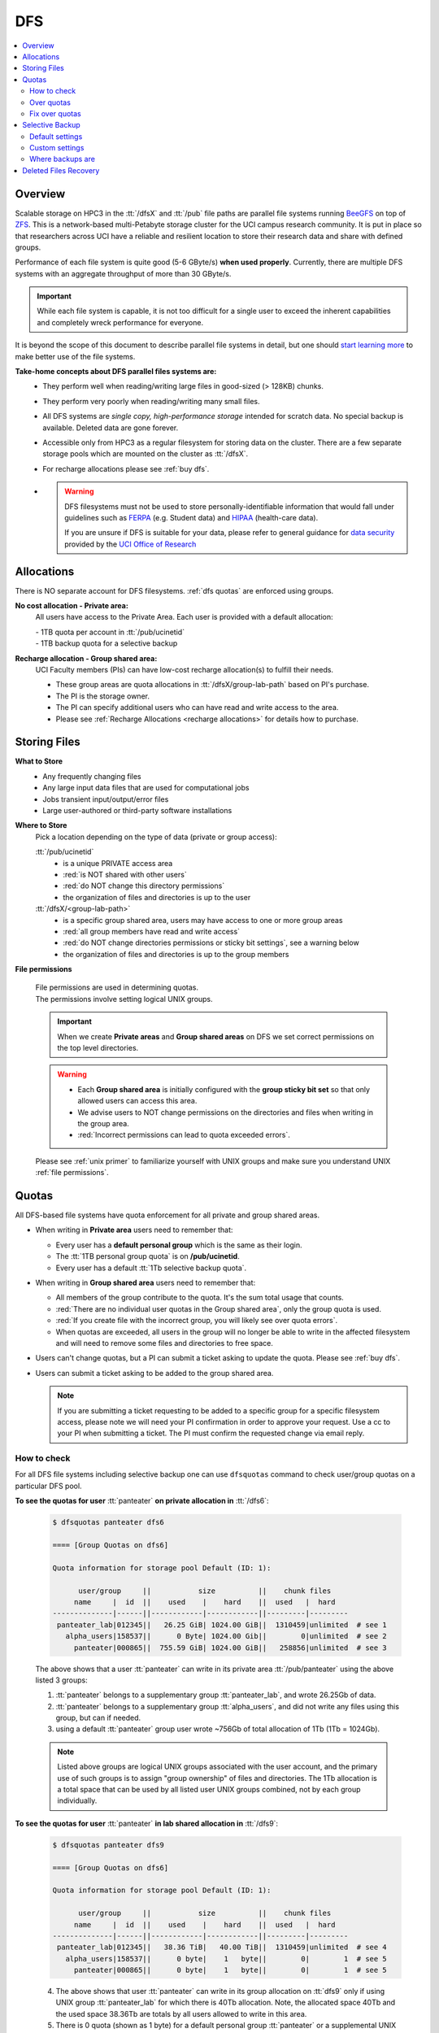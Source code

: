 .. _dfs:

DFS 
====

.. contents::
   :local:

Overview
--------

Scalable storage on HPC3 in the :tt:`/dfsX`  and :tt:`/pub` file paths are parallel file systems running
`BeeGFS <https://www.beegfs.io/c/>`_ on top of `ZFS <https://zfsonlinux.org/>`_. 
This is a network-based multi-Petabyte storage cluster for the UCI campus research community.
It is put in place so that researchers across UCI have a reliable and resilient location
to store their research data and share with defined groups.

Performance of each file system is quite good (5-6 GByte/s) **when used properly**. 
Currently, there are multiple DFS systems with an aggregate throughput of more than 30 GByte/s.

.. important:: While each file system is capable, it is not too difficult for a single user to
               exceed the inherent capabilities and completely wreck performance for everyone.

It is beyond the scope of this document to describe parallel file systems in detail, but one 
should `start learning more <https://en.wikipedia.org/wiki/BeeGFS>`_ to make better use of the
file systems. 

**Take-home concepts about DFS parallel files systems are:**
  * They perform well when reading/writing large files in good-sized (> 128KB) chunks.
  * They perform very poorly when reading/writing many small files.
  * All DFS systems are *single copy, high-performance storage* intended for scratch data. 
    No special backup is available. Deleted data are gone forever.
  * Accessible only from HPC3 as a regular filesystem for storing data on the cluster.
    There are a few separate storage pools which are mounted on the cluster as :tt:`/dfsX`.
  * For recharge allocations please see :ref:`buy dfs`.
  * .. warning :: DFS filesystems  must not be used to store personally-identifiable information that would fall
                 under guidelines  such as `FERPA <https://www2.ed.gov/policy/gen/guid/fpco/ferpa/index.html>`_
                 (e.g. Student data) and `HIPAA <https://www.hhs.gov/hipaa/index.html>`_ (health-care data).

                 If you are unsure if DFS is suitable for your data, please refer to general guidance for
                 `data security <https://research.uci.edu/compliance/human-research-protections/researchers/data-security.html>`_
                 provided by the `UCI Office of Research <https://www.research.uci.edu/>`_

.. _dfs allocations:

Allocations
-----------

There is NO separate account for DFS filesystems. 
:ref:`dfs quotas` are enforced using groups.

**No cost allocation -  Private area:** 
  All users have access to the Private Area. Each user is provided with a default allocation:

  | - 1TB quota per account in :tt:`/pub/ucinetid` 
  | - 1TB backup quota for a selective backup

**Recharge allocation - Group shared area:**
  UCI Faculty members (PIs) can have low-cost recharge allocation(s) to fulfill their needs.
  
  * These group areas are quota allocations in :tt:`/dfsX/group-lab-path` based on PI's purchase.
  * The PI is the storage owner. 
  * The PI can specify additional users who can have read and write access to the area.
  * Please see :ref:`Recharge Allocations <recharge allocations>` for details
    how to purchase. 

.. _dfs files:

Storing Files
-------------

**What to Store**
  * Any frequently changing files
  * Any large input data files that are used for computational jobs
  * Jobs transient input/output/error files
  * Large user-authored  or third-party software installations
  
**Where to Store**
  Pick a location depending on the type of data (private or group access):

  :tt:`/pub/ucinetid`
    * is a unique PRIVATE access area
    * :red:`is NOT shared with other users`
    * :red:`do NOT change this directory permissions`
    * the organization of files and directories is up to the user

  :tt:`/dfsX/<group-lab-path>`
    * is a specific group shared area, users may have access to one or more group areas
    * :red:`all group members have read and write access`
    * :red:`do NOT change directories permissions or sticky bit settings`, see a warning below
    * the organization of files and directories is up to the group members

**File permissions**

  | File permissions are used in determining quotas.
  | The permissions involve setting logical UNIX groups. 

  .. important:: When we create **Private areas** and  **Group shared areas** on DFS 
                 we set correct permissions on the top level directories. 

  .. _sticky warning:

  .. warning:: * Each **Group shared area** is initially configured with the **group sticky bit set**
                 so that only allowed users can access this area.
               * We advise users to NOT change permissions on the directories and files when writing in the group area.
               * :red:`Incorrect permissions can lead to quota exceeded errors`.

  Please see :ref:`unix primer`  to familiarize yourself with UNIX groups
  and make sure you understand UNIX :ref:`file permissions`.

.. _dfs quotas:

Quotas
------

All DFS-based file systems have quota enforcement for all private and group shared areas.  

- When writing in **Private area** users need to remember that:

  * Every user has a **default personal group** which is the same as their login.
  * The :tt:`1TB personal group quota` is on **/pub/ucinetid**.
  * Every user has a default :tt:`1Tb selective backup quota`.


- When writing in **Group shared area** users need to remember that:

  * All members of the group contribute to the quota. It's the sum total usage that counts.
  * :red:`There are no individual user quotas in the Group shared area`, only the group quota is used.
  * :red:`If you create file with the incorrect group, you will likely see over quota errors`.
  * When quotas are exceeded, all users in the group will no longer be able to write in the affected
    filesystem  and will need to remove some files and directories to free space.

- Users can't change quotas, but a PI can submit a ticket asking to update the
  quota. Please see :ref:`buy dfs`.

- Users can submit a ticket asking to be added to the group shared area.

  .. note:: If you are submitting a ticket requesting to
            be added to a specific group for a specific filesystem access, please note
            we will need your PI confirmation in order to approve your request.
            Use a cc to your PI when submitting a ticket. The PI must confirm 
            the requested change via email reply.

.. _dfs check quotas:

How to check
^^^^^^^^^^^^

For all DFS file systems  including selective backup one can use ``dfsquotas``
command to check user/group quotas on a particular DFS pool. 

**To see the quotas for user** :tt:`panteater` **on private allocation in** :tt:`/dfs6`:

  .. code-block:: console

     $ dfsquotas panteater dfs6

     ==== [Group Quotas on dfs6]

     Quota information for storage pool Default (ID: 1):

           user/group     ||           size          ||    chunk files
          name     |  id  ||    used    |    hard    ||  used   |  hard
     --------------|------||------------|------------||---------|---------
      panteater_lab|012345||   26.25 GiB| 1024.00 GiB||  1310459|unlimited  # see 1
        alpha_users|158537||      0 Byte| 1024.00 Gib||        0|unlimited  # see 2
          panteater|000865||  755.59 GiB| 1024.00 GiB||   258856|unlimited  # see 3

  The above shows that a user :tt:`panteater` can write in its private
  area :tt:`/pub/panteater` using the above listed 3 groups:

  1. :tt:`panteater` belongs to a supplementary group :tt:`panteater_lab`, and
     wrote 26.25Gb of data.
  2. :tt:`panteater` belongs to a supplementary group :tt:`alpha_users`, and
     did not write any files  using this group, but can if needed.
  3. using a default :tt:`panteater` group  user wrote
     ~756Gb of total allocation of 1Tb (1Tb = 1024Gb).

  .. note:: Listed above groups are logical UNIX groups associated with the user account,
            and the primary use of such groups is to assign "group ownership" of files and directories.
            The 1Tb allocation is a total space that can be used by all listed
            user UNIX groups combined, not by each group individually.

**To see the quotas for user** :tt:`panteater` **in lab shared allocation in** :tt:`/dfs9`:

  .. code-block:: console

     $ dfsquotas panteater dfs9

     ==== [Group Quotas on dfs6]

     Quota information for storage pool Default (ID: 1):

           user/group     ||           size          ||    chunk files
          name     |  id  ||    used    |    hard    ||  used   |  hard
     --------------|------||------------|------------||---------|---------
      panteater_lab|012345||   38.36 TiB|   40.00 TiB||  1310459|unlimited  # see 4
        alpha_users|158537||      0 byte|    1   byte||        0|        1  # see 5
          panteater|000865||      0 byte|    1   byte||        0|        1  # see 5

  4. The above shows that user :tt:`panteater` can write in its group allocation on :tt:`dfs9`
     only if using UNIX group :tt:`panteater_lab` for which there is 40Tb
     allocation.  Note, the allocated space 40Tb and the used space 38.36Tb
     are totals by all users allowed to write in this area.
  5. There is 0 quota (shown as 1 byte) for a default personal group
     :tt:`panteater` or a supplemental UNIX group :tt:`alpha_users`. If a user tries
     to write  using these UNIX groups it will result in permissions and over the quota errors.

..  next two blocks are commented out 

..  **To see the quotas for selective backup:**

     .. code-block:: console

        $ dfsquotas panteater sbak

..  **To see the quotas for** :tt:`dfs6` **and selective backup:**

     .. code-block:: console

        $ dfsquotas panteater "dfs6 sbak"

.. _dfs over quota:

Over quotas
^^^^^^^^^^^

When quota is filled, the users will not be able to write any files 
or directories and submitted jobs will fail with :red:`quota exceeded errors`.

Quota is enforced by the file system based upon the :tt:`Unix group membership`
of a particular file.  For example:

.. code-block:: console

   $ ls -l
   total 55524423
   drwxrwsr-x  7 panteater bio                 7 Aug  5  2019 biofiles
   -rw-r--r--  1 panteater panteater  4294967296 May 31  2019 performance.tst
   drwxrwsr-x  3 panteater panteater           2 Oct  8 17:11 myfiles


The user :tt:`panteater` is storing files under two different groups:

- the files in the subdirectory **biofiles** are charged to the :tt:`bio` group quota.
- the file **performance.tst** and subdirectory **myfiles** are charged to the :tt:`panteater` group quota

Examine the permissions of the directories: :tt:`drwxrwsr-x`. Notice the :tt:`s` for 
the group execute permissions (character positions 5-7). This is called the **sticky bit** for the directory.
It is subtle, but important difference: :tt:`x` instead of :tt:`s` in the group execute permission.
Compare to permissions without sticky bit: 


.. _sticky bit:

.. table::
   :widths: 15,15,70
   :class: noscroll-table

   +------------+---------------------------------------+-----------------------------------------------------------------+
   | Sticky  bit| Directory mode                        | Description                                                     |
   +============+=======================================+=================================================================+
   |            | :gray:`drwx`:red:`rws`:gray:`r-x`     | In the origin directory, created files and directories are      |
   | is set     |                                       | written with the group permissions :red:`rws` of the origin     |
   |            |                                       | directory. The sticky bit :red:`s` is set.                      |
   +------------+---------------------------------------+-----------------------------------------------------------------+
   |            |:gray:`drwx`:bluelight:`rwx`:gray:`r-x`| In the origin directory, created files and directories are      |
   |            |                                       | written with the active UNIX group permissions :bluelight:`rwx` |
   | is NOT set |                                       | of the origin directory, which defaults to your login.          |
   +------------+---------------------------------------+-----------------------------------------------------------------+

The Unix command ``newgrp`` can be used to change the active Unix group.

For example, the user :tt:`panteater` by default has a group :tt:`panteater`.
The following sequence of simple commands shows the ownership of the files
created under different groups and shows how to use ``newgrp`` command.

.. code-block:: console

   $ id panteater
   uid=1234567(panteater) gid=1234567(panteater) groups=1234567(panteater),158571(bio)
   $ touch aaa
   $ ls -l aaa
   -rw-rw-r-- 1 panteater panteater 0 Nov  3 14:57 aaa

   $ newgrp bio
   $ touch bbb
   $ ls -l bbb
   -rw-rw-r-- 1 panteater bio 0 Nov  3 14:57 bbb

Please type ``man newgrp`` to learn about this command.

**Reasons for Over Quota**
  1. Under normal operation, when the sticky bit is set on a directory, the correct quota enforcement 
     occurs automatically because files and subdirectories are written with
     correct group, no ``newgrp`` command is needed.  When all space is used over quota is issued.
  2. The most common quota problems on DFS result from:

     * inadvertently removing the sticky bit on a directory and then writing with the default personal group.
     * changing the group ownership of a file or directory and then trying to write to it with the default personal group.

     In these cases writing files and running jobs can fail.
  3. Moving data to HPC3 with software that overrides the sticky bit by explicitly setting 
     permissions in the most common way a sticky bit becomes unset.

     .. note:: Please see :doc:`data-transfer` for information how to 
               move data to the cluster.


.. _fix dfs overquota:

Fix over quotas
^^^^^^^^^^^^^^^

**Fixing Permissions**
  You can use the ``chmod`` command to fix directories that don't have a sticky bit set,
  but should have. The following command  will add the sticky bit to a particular directory.

  .. code-block:: console

     $ chmod g+s directory-name

  You can use the ``find`` command to find all directories in a subtree and
  combine it with ``chmod`` command to set the sticky bit on all found
  directories:

  .. code-block:: console
  
     $ find . -type d -exec chmod g+s {} \; -print

**Fixing Group Ownership**
  You can also use the ``chgrp``  and ``chown`` commands to change the group ownership of
  a file or directory. For example, to change the group from :tt:`panteater` to :tt:`bio`
  on a specific file or directory:

  .. code-block:: console
  
     $ ls -l
     total 55524423
     drwxrwsr-x  7 panteater bio                 7 Aug  5  2019 biofiles
     -rw-r--r--  1 panteater panteater  4294967296 May 31  2019 performance.tst
     drwxrwsr-x  3 panteater panteater           2 Oct  8 17:11 myfiles

     $ chgrp bio performance.txt
     $ chown -R panteater:bio myfiles
     $ ls -l
     total 55524423
     drwxrwsr-x  7 panteater bio                 7 Aug  5  2019 biofiles
     -rw-r--r--  1 panteater bio        4294967296 May 31  2019 performance.tst
     drwxrwsr-x  3 panteater bio                 2 Oct  8 17:11 myfiles


  The :tt:`ls -l` command is used to show permissions before and after the change. 

.. _selective backup:

Selective Backup
----------------

*We cannot backup everything on the cluster*. Selective Backup allows the
users to choose what is important and have it automatically saved. The physical
location of the backup server is different from the cluster location for extra protection.

.. note:: You will want to backup only critical data such as scripts, programs, etc.

.. warning:: DO NOT backup data you can get from other sources, especially large data-sets.

.. important:: If you go past your backup quota then backups stops
               for your account. The backup will fail as no new data
               can be written to the backup server since you reached your limit.

.. _selective backup default:

Default settings
^^^^^^^^^^^^^^^^

The Selective Backup is based on ``rsync`` in conjunction with GNU Parallel. The combination
maximizes the network throughput and server capabilities in order to backup hundreds of
user accounts from multiple public and private filesystems.

The Selective Backup process will automatically start saving your home directory
as well as some public and private disk spaces. 

.. note:: | For a majority of users defauls are sufficient. 
          | There is nothing for you to do if you like the defaults.

Users manage their Selective Backup via two **control files** located in their
:tt:`$HOME` directory:

1. **.hpc-selective-backup**
   This file  lists (1) backup options and the (2) files/directories names to be saved in order of
   priority from the most to the least important. All backup options are initially commented out.

   The files are backed in the order as they are listed. That way, if a user runs out of
   selective disk quota before all listed files have been backed up, at least their most
   prized data are saved.  By default, this file contains :tt:`$HOME` and
   :tt:`/pub` areas of your account:

   .. code-block:: bash

      /data/homezvolX/ucinetid
      /pub/ucinetid

   The following table lists all available backup options:

   .. table::
      :class: noscroll-table
   
      +--------------------------+------------------------------------------------------------------+
      |  Selective Bakup Option  | What it does                                                     |
      +==========================+==================================================================+
      | HPC_SEND_EMAIL_SUMMARY   | Sends you daily email summaries of your saves.                   | 
      |                          | *Default is NO summary email notifications*.                     |
      +--------------------------+------------------------------------------------------------------+
      | HPC_SEND_EMAIL_ON_ERROR  | You will receive an email only if rsync completes with an error. |
      |                          | Error being non-zero exit status from rsync.                     |
      |                          | Consult the ``man rsync`` page for error values and meaning.     | 
      |                          | *Default is NO email notifications.*                             |
      +--------------------------+------------------------------------------------------------------+
      | HPC_KEEP_DELETED=X       | Keep deleted files on the backup server for X days where X       |
      |                          | is a number in 0-90 range.  Deleted files are files you removed  |
      |                          | from the source location.  *Default is 14 days.*                 |
      +--------------------------+------------------------------------------------------------------+

2. **.hpc-selective-backup-exclude**
   This file lists file/directories names you want to exclude from backup.
   By default, this file excludes ZFS  snapshots from :tt:`$HOME`:

   .. code-block:: bash

      $HOME/.zfs

   For more information on ``rsync`` exclude patterns please see the "ANCHORING
   INCLUDE/EXCLUDE PATTERNS” section of ``man rsync`` command output.


.. _selective backup custom:

Custom settings
^^^^^^^^^^^^^^^

To customize, edit control files with your favorite editor.
We highly recommend the following:

1. **request email notifications** to make sure things are working

   Choose one of two *SEND_EMAIL* options in :tt:`.hpc-selective-backup` file
   and uncomment it (remove the :tt:`#` sign at the beginning of the line).
   For example, if you choose to receive email notifications in the event of errors,
   edit your configuration file and change the line:

   .. code-block:: console

      # HPC_SEND_EMAIL_ON_ERROR

   to:

   .. code-block:: console

      HPC_SEND_EMAIL_ON_ERROR

2. **perform some spot checks** of what you think is being saved
   to make sure your data is indeed being backed-up.

.. _selective backup location:

Where backups are
^^^^^^^^^^^^^^^^^

A user can access backup files on the login nodes of the cluster
from the following paths:

.. table::
   :widths: 15,85
   :class: noscroll-table

   +------------------------------------------------------+-------------------------------+
   | Where                                                | What                          |
   +======================================================+===============================+
   | /sbak/zvolX/backups/ucinetid/data/homezvolX/ucinetid | user $HOME                    |
   +------------------------------------------------------+-------------------------------+
   | /sbak/zvolX/backups/ucinetid/pub/ucinetid            | /pub/$USER/                   |
   +------------------------------------------------------+-------------------------------+
   | /sbak/zvolX/backups/ucinetid/DELETED-FILES           | deleted files by date         |
   |                                                      | (counts towards backup quota) |
   +------------------------------------------------------+-------------------------------+
   | /sbak/zvolX/logs/$DATE/ucinetid                      | backup logs by date,          |
   |                                                      | available for the past Y days |
   +------------------------------------------------------+-------------------------------+

.. note:: | The :tt:`X` in :tt:`/sbak/zvolX`  maps to the volume number shown
            in your :tt:`$HOME` variable. In other words, the mapping is:
          |     /data/homezvol0 ->  /sbak/zvol0/backups
          |     /data/homezvol1 ->  /sbak/zvol1/backups
          |     /data/homezvol2 ->  /sbak/zvol2/backups
          |     /data/homezvol3 ->  /sbak/zvol3/backups

          | The number of days :tt:`Y` is defined by :tt:`HPC_KEEP_DELETED=Y` in your :tt:`.hpc-selective-backup`

.. _selective backup recovery:

Deleted Files Recovery
----------------------

.. note:: | Deleted files and directories can be recovered provided they exist in the selective backup.
          | You have to be on a login node to access backup files.

Below is a general procedure for user :tt:`panteater` to restore accidentally
deleted from :tt:`/pub/panteater` directory :tt:`spring-2022` and files in it.

.. code-block:: console

   $ cd /sbak/zvol0/backups/panteater/DELETED-FILES                  # see 1
   $ find . -type d -name spring-2022                                # see 2
   ./2024-0214/pub/panteater/spring-2022
   ./2024-0213/pub/panteater/spring-2022

   $ ls ./2024-0214/pub/panteater/spring-2022/                       # see 3
   schedule1    schedule1.sub   slurm.template

   $ cp -p -r ./2024-0214/pub/panteater/spring-2022 /pub/panteater   # see 4

The above commands mean:

1. The ``cd``  command puts you at the top level of a backup directory for your files.
2. The ``find`` command finds all backups by date where the desired directory exists.
   Here, two snapshots are found by date: :tt:`2024-0214` and :tt:`2024-0213`.
3. Run ``ls`` command for the specific snapshot to see if it has needed files.
4. If needed files exists in the backup, user can use ``cp`` command to copy the
   files back to the pub directory.  It is recommended to use ``-p`` and ``-r``
   options. Option ``-p`` makes sure that copy command preserves the time stamp
   and the ownership of a file.  Option ``-r`` means "copy recursively", this is
   needed when copying a directory and its contents.

One can restore in a similar way files and directories deleted from $HOME.
